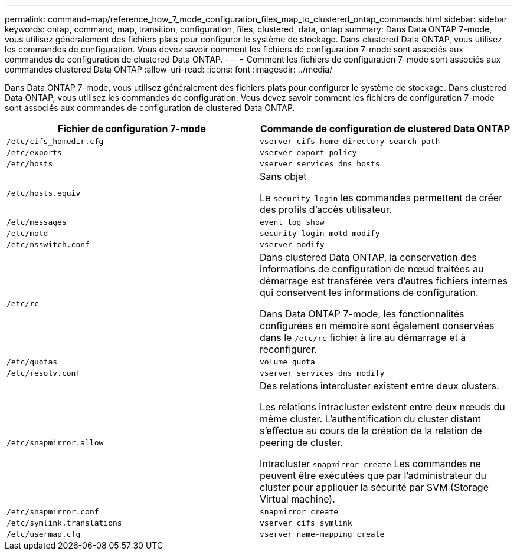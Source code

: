 ---
permalink: command-map/reference_how_7_mode_configuration_files_map_to_clustered_ontap_commands.html 
sidebar: sidebar 
keywords: ontap, command, map, transition, configuration, files, clustered, data, ontap 
summary: Dans Data ONTAP 7-mode, vous utilisez généralement des fichiers plats pour configurer le système de stockage. Dans clustered Data ONTAP, vous utilisez les commandes de configuration. Vous devez savoir comment les fichiers de configuration 7-mode sont associés aux commandes de configuration de clustered Data ONTAP. 
---
= Comment les fichiers de configuration 7-mode sont associés aux commandes clustered Data ONTAP
:allow-uri-read: 
:icons: font
:imagesdir: ../media/


[role="lead"]
Dans Data ONTAP 7-mode, vous utilisez généralement des fichiers plats pour configurer le système de stockage. Dans clustered Data ONTAP, vous utilisez les commandes de configuration. Vous devez savoir comment les fichiers de configuration 7-mode sont associés aux commandes de configuration de clustered Data ONTAP.

|===
| Fichier de configuration 7-mode | Commande de configuration de clustered Data ONTAP 


 a| 
`/etc/cifs_homedir.cfg`
 a| 
`vserver cifs home-directory search-path`



 a| 
`/etc/exports`
 a| 
`vserver export-policy`



 a| 
`/etc/hosts`
 a| 
`vserver services dns hosts`



 a| 
`/etc/hosts.equiv`
 a| 
Sans objet

Le `security login` les commandes permettent de créer des profils d'accès utilisateur.



 a| 
`/etc/messages`
 a| 
`event log show`



 a| 
`/etc/motd`
 a| 
`security login motd modify`



 a| 
`/etc/nsswitch.conf`
 a| 
`vserver modify`



 a| 
`/etc/rc`
 a| 
Dans clustered Data ONTAP, la conservation des informations de configuration de nœud traitées au démarrage est transférée vers d'autres fichiers internes qui conservent les informations de configuration.

Dans Data ONTAP 7-mode, les fonctionnalités configurées en mémoire sont également conservées dans le `/etc/rc` fichier à lire au démarrage et à reconfigurer.



 a| 
`/etc/quotas`
 a| 
`volume quota`



 a| 
`/etc/resolv.conf`
 a| 
`vserver services dns modify`



 a| 
`/etc/snapmirror.allow`
 a| 
Des relations intercluster existent entre deux clusters.

Les relations intracluster existent entre deux nœuds du même cluster. L'authentification du cluster distant s'effectue au cours de la création de la relation de peering de cluster.

Intracluster `snapmirror create` Les commandes ne peuvent être exécutées que par l'administrateur du cluster pour appliquer la sécurité par SVM (Storage Virtual machine).



 a| 
`/etc/snapmirror.conf`
 a| 
`snapmirror create`



 a| 
`/etc/symlink.translations`
 a| 
`vserver cifs symlink`



 a| 
`/etc/usermap.cfg`
 a| 
`vserver name-mapping create`

|===